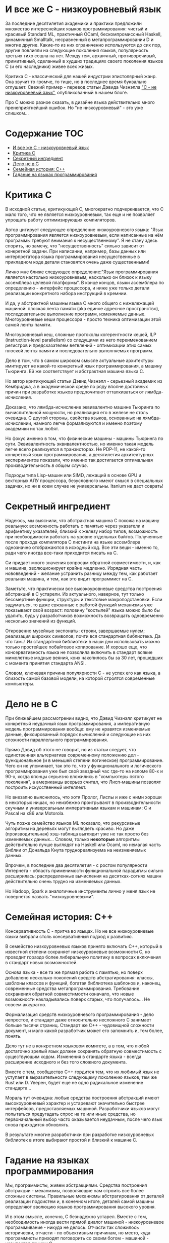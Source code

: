 * И все же C - низкоуровневый язык

  За последние десятилетия академики и практики предложили множество интереснейших языков
  программирования: чистый и красивый Standard ML, практичный OCaml, бескомпромиссный Haskell,
  динамичный Smalltalk, несравненный в метапрограммировании D и многие другие. Какие-то из них
  ограниченно используются до сих пор, другие повлияли на следующие поколения языков, популярность
  третьих тихо сошла на нет. Между тем, архаичный, противоречивый, примитивный, сделанный в худших
  традициях своего поколения языков C (и его наследники) живее всех живых.

  Критика C - классический для нашей индустрии эпистолярный жанр. Она звучит то громче, то тише, но
  в последнее время буквально оглушает. Свежий пример - перевод статьи Дэвида Чизнэлла [[https://habr.com/ru/company/badoo/blog/420407/]["C - не
  низкоуровневый язык"]], опубликованный в нашем блоге.

  Про C можно разное сказать, в дизайне языка действительно много пренеприятнейший ошибок. Но "не
  низкоуровневый" - это уже слишком...

* Содержание :TOC:
- [[#и-все-же-c---низкоуровневый-язык][И все же C - низкоуровневый язык]]
- [[#критика-с][Критика С]]
- [[#секретный-ингредиент][Секретный ингредиент]]
- [[#дело-не-в-c][Дело не в C]]
- [[#семейная-история-c][Семейная история: C++]]
- [[#гадание-на-языках-программирования][Гадание на языках программирования]]

* Критика С

  В исходной статье, критикующей C, многократно подчеркивается, что C мало того, что не является
  низкоуровневым, так еще и не позволяет упрощать работу оптимизирующих компиляторов.

  Автор цитирует следующее определение низкоуровневого языка: "Язык программирования является
  низкоуровневым, если написанные на нём программы требуют внимания к несущественному". Я не стану
  здесь спорить, но замечу, что "несущественность" сильно зависит от конкретной задачи. При
  написании, например, базы данных или интерпретатора языка программирования несущественные в
  прикладном коде детали становятся очень даже существенными!

  Лично мне ближе следующее определение:"Язык программирования является настолько низкоуровневым,
  насколько он близок к языку ассемблера целевой платформы". В конце концов, языки ассемблера по
  определению - интерфейс процессора, и ниже уже только детали реализации конкретного набора
  инструкций в кремнии.

  И да, у абстрактной машины языка C много общего с нижележащей машиной: плоская лента памяти (aka
  единое адресное пространство), последовательное выполнение программ, изменяемые данные.
  Многоуровневые кеши процессора - просто техника оптимизации этой самой ленты памяти.

  Многоуровневый кеш, сложные протоколы когерентности кешей, ILP (instruction-level parallelism) со
  следущими из него переименованием регистров и предсказателем ветвлений - оптимизации этих самых
  плоской ленты памяти и последовательно выполняемых программ.

  Дело в том, что в самом широком смысле актуальные архитектуры имитируют не какой-то конкретный
  язык программирования, а машину Тьюринга. Ей же соответствует и абстрактная машина языка C.

  Но автор критикующей статьи Дэвид Чизнэлл - серьезный академик из Кембриджа, а в академической среде
  по ряду вполне достойных причин при разработке языков предпочитают отталкиваться от
  лямбда-исчисления.

  Доказано, что лямбда-исчисление эквивалентно машине Тьюринга по вычислительной мощности, но
  реализация его в железе не столь очевидна. С другой стороны, свойства языков, основанных на
  лямбда-исчислении, намного легче формализуются и именно поэтому академики их так любят.

  Но фокус именно в том, что физические машины - машины Тьюринга по сути. Эквивалентность
  эквивалентностью, но именно такая модель легче всего реализуется в транзисторах. Не PDP-11, не
  какой-то конкретный язык программирования, а десятилетия архитектурных экспериментов показали, что
  именно так достигается оптимальная производительность /в общем случае/.

  Подходы типа Lisp-машин или SIMD, лежащий в основе GPU и векторных АЛУ процессора, безусловного
  имеют смысл в специальных задачах, но ни в коем случае не универсальны. Itanium не даст соврать!

* Секретный ингредиент

  Надеюсь, мы выяснили, что абстрактная машина С похожа на машину реальную: возможность работать с
  памятью через указатели и арифметику указателей, близкий к железу набор типов, возможность при
  необходимости работать на уровне отдельных байтов. Полученные после прохода компилятора C листинги
  на языке ассемблера однозначно отображаются в исходный код. Все эти вещи - именно то, ради чего
  иногда все-таки приходится писать на С.

  Си придает много значения вопросам обратной совместимости, и, как и машина, эволюционирует крайне
  медленно. Изрядная часть нововведений - желание устранить разницу между тем, как работает реальная
  машина, и тем, как это видит программист на C.

  Заметьте, что практически все высокоуровневые средства построения абстракций в C устарели. Из
  актуального, наверное, тут только бессмертные функции, структуры и текстовые макроподстановки.
  Если задуматься, то даже связанные с работой функций механизмы уже показывают свой возраст:
  половину "костылей" языка можно было бы удалить, будь у разработчиков возможность возвращать
  одновременно несколько значений из функций.

  Откровенно музейные экспонаты: строки, завершаемые нулем; реализация широких символов; почти вся
  стандартная библиотека. Да что там..! Из стандартной библиотеки в наши дни использовать можно
  только простейшее побайтовое копирование. И хорошо еще, что консервативность языка не позволила
  включить в стандарт всякие мимолетные модные веяния, коих накопилось бы за 30 лет, прошедших с
  момента принятия стандарта ANSI.

  Словом, ключевая причина популярности C - не успех его как языка, а близость самой базовой модели,
  на которой строятся современные компьютеры.

* Дело не в C

  При ближайшем рассмотрении видно, что Дэвид Чизнэлл критикует не конкретный неудачный язык
  программирования, а императивную модель программирования вообще: ему не нравятся изменяемые
  данные, фиксированный порядок вычислений и следующие из них сложности параллельного
  программирования.

  Прямо Дэвид об этого не говорит, но из статьи следует, что единственная альтернатива современному
  положению дел - функциональное (и в меньшей степени логическое) программирование. Чего он не
  упоминает, так это то, что у функционального и логического программирования уже был свой звездный
  час где-то на изломе 80-х и 90-х, когда японцы серьезно вложились в "компьютеры пятого поколения",
  а американцы всерьез считал, что Лисп-машины позволят построить искусственный интеллект.

  Но внезапно выяснилось, что хотя Пролог, Лиспы и иже с ними хороши в некоторых нишах, но неизбежно
  проигрывают в производительности скучным и универсальным императивным языкам и машинам: C и Pascal
  на x86 или Motorola.

  Чуть позже семейство языков ML показало, что рекурсивные алгоритмы на деревьях могут выглядеть
  красиво. Но даже (производительная) хэш-таблица выглядит уже не так просто без изменяемых
  данных... Словом, только *некоторые* алгоритмы действительно лучше выглядят на Haskell или Ocaml, но
  немалая часть Библии от Дональда Кнута труднореализуема на неизменяемых данных.

  Впрочем, в последние два десятилетия - с ростом популярности Интернета - область применимости
  функциональной парадигмы сильно расширилась: распределенные вычисления на десятках-сотнях машин
  действительно очень трудно на изменяемых данных.

  Но Hadoop, Spark и аналогичные инструменты лично у меня язык не повернется назвать
  "низкоуровневыми".

* Семейная история: C++

  Консервативность C - притча во языцах. Но не все низкоуровневые языки выбрали столь консервативный
  подход к развитию.

  В семейство низкоуровневых языков принято включать С++, который в известной степени сохраняет
  низкоуровневые возможности C, но проводит гораздо более либеральную политику в вопросах
  включения в стандарт новых возможностей.

  Основа языка - все та же прямая работа с памятью, но поверх добавлено несколько поколений средств
  абстрагирования: классы, шаблоны классов и функций, богатая библиотека шаблонов и, наконец,
  современные средства метапрограммирования. Требование сохранения обратной совместимости означало,
  что новые возможности накладывались поверх старых, что получалось... Не совсем аккуратно.

  Формализация средств низкоуровневого программирования - дело непростое, и стандарт даже
  относительно несложного C занимает больше тысячи страниц. Стандарт же C++ - чудовищной сложности
  документ, и мало какой разработчик может его запомнить и, тем более, понять.

  Дело тут не в конкретном языковом комитете, а в том, что любой достаточно зрелый язык должен
  сохранять обратную совместимость с существующим кодом. Изменения в стандарте языка - всегда
  расширение исходного и без того сложного документа.

  Вместе с тем, сообщество С++ гордится тем, что их любимый язык не уступает в выразительности
  следующему поколению языков, тем же Rust или D. Уверен, будет еще не одно радикальное изменение
  стандарта...

  Мораль тут очевидна: любые средства построения абстракций имеют высокоуровневый характер и
  устаревают значительно быстрее интерфейсов, предоставляемых машиной. Разработчики языков могут
  попытаться предугадать спрос на те или иные средства, но первоначальный выбор часто оказывается
  неудачным, после чего язык снова приходится обновлять.

  В результате многие разработчики при разработке низкоуровневых библиотек в итоге выбирают простой
  и близкий к машине C.

* Гадание на языках программирования

  Мы, программисты, живем абстракциями. Средства построения абстракции - механизмы, позволяющие нам
  строить все более сложные системы. Правильные механизмы абстрагирования от деталей реализации
  подсистем и, в конечном итоге, деталей самой машины определяют эволюцию языков программирования
  высокого уровня.

  И в этом смысле, конечно, C безнадежно устарел. Вместе с тем, необходимость иногда вести прямой
  диалог машиной - низкоуровневое программивание - никуда не делось. Отчасти так сложилось
  исторически, отчасти - по объективным причинам, но место, куда программисты приходят поговорить со
  своим богом - машиной - называется языком C.

  Программисты заметили, что после десятилетиях заигрывания с функциональной парадигмой в мире
  разработки языков внезапно произошел кембрийский взрыв новых (почти) низкоуровневых языков. Rust,
  Go, Nim, D, Zig и многие другие пытаются отобрать корону у C. Но уже одно это разнообразие
  означает, что должен быть какой-то lingua franca, единый способ создавать код, работающих на всех
  этих платформах. И, конечно, здесь мы опять видим C с его почти уже болезненно примитивными и
  низкоуровневыми абстракциями, но зато общим для всех интерфейсом.

  Последнее поколение языков низкоуровнего программирование пройдет путь C++: они наберут
  популярность в счет новых средств абстрагирования, обрастут стандартами и станут слишком сложными.
  Разработчики будут пытаться поддерживать актуальность своих языков, вкладывая в них дополнительные
  возможности построения абстракций. Но языки все равно устареют в тот момент, когда появится /еще
  одно/ поколение языков с еще более продвинутыми средствами спасения от сложности мира.

  А язык C, между тем, будет жить.
